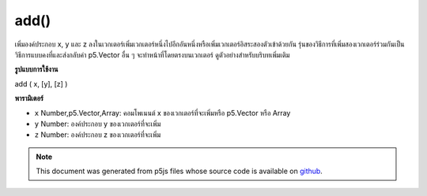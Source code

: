 .. raw:: html

	<script src="https://sketch.netpie.io/widget/p5-widget.js"></script>

add()
=====

เพิ่มองค์ประกอบ x, y และ z ลงในเวกเตอร์เพิ่มเวกเตอร์หนึ่งไปอีกอันหนึ่งหรือเพิ่มเวกเตอร์อิสระสองตัวเข้าด้วยกัน รุ่นของวิธีการที่เพิ่มสองเวกเตอร์ร่วมกันเป็นวิธีการแบบคงที่และส่งกลับค่า p5.Vector อื่น ๆ จะทำหน้าที่โดยตรงบนเวกเตอร์ ดูตัวอย่างสำหรับบริบทเพิ่มเติม

.. Adds x, y, and z components to a vector, adds one vector to another, or
.. adds two independent vectors together. The version of the method that adds
.. two vectors together is a static method and returns a p5.Vector, the others
.. acts directly on the vector. See the examples for more context.
**รูปแบบการใช้งาน**

add ( x, [y], [z] )

**พารามิเตอร์**

- ``x``  Number,p5.Vector,Array: คอมโพเนนต์ x ของเวกเตอร์ที่จะเพิ่มหรือ p5.Vector หรือ Array

- ``y``  Number: องค์ประกอบ y ของเวกเตอร์ที่จะเพิ่ม

- ``z``  Number: องค์ประกอบ z ของเวกเตอร์ที่จะเพิ่ม

.. ``x``  Number,p5.Vector,Array: the x component of the vector to be
                                     added or a p5.Vector or an Array
.. ``y``  Number: the y component of the vector to be
                                     added
.. ``z``  Number: the z component of the vector to be
                                     added

.. raw:: html

	<script type="text/p5" data-autoplay data-hide-sourcecode>
	var v = createVector(1, 2, 3);
	v.add(4,5,6);
	// v's components are set to [5, 7, 9]

	</script>

	<br><br>

	<script type="text/p5" data-autoplay data-hide-sourcecode>
	// Static method
	var v1 = createVector(1, 2, 3);
	var v2 = createVector(2, 3, 4);
	
	var v3 = p5.Vector.add(v1, v2);
	// v3 has components [3, 5, 7]

	</script>

	<br><br>

.. note:: This document was generated from p5js files whose source code is available on `github <https://github.com/processing/p5.js>`_.
